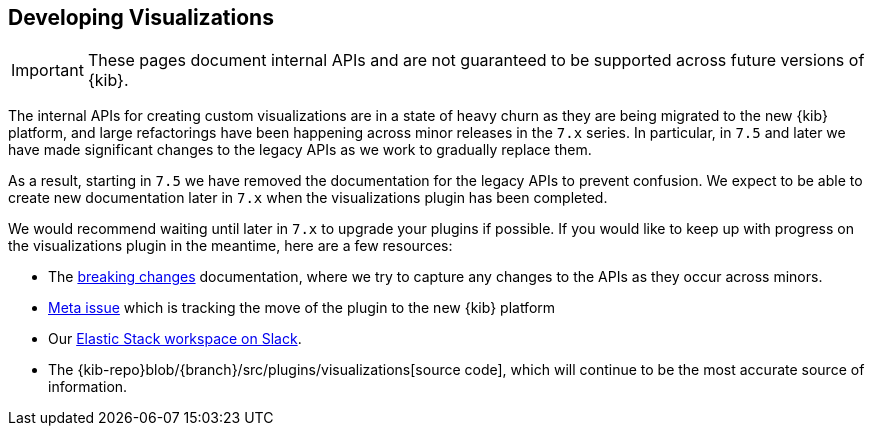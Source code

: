 [[development-visualize-index]]
== Developing Visualizations

[IMPORTANT]
==============================================
These pages document internal APIs and are not guaranteed to be supported across future versions of {kib}.
==============================================

The internal APIs for creating custom visualizations are in a state of heavy churn as
they are being migrated to the new {kib} platform, and large refactorings have been
happening across minor releases in the `7.x` series. In particular, in `7.5` and later
we have made significant changes to the legacy APIs as we work to gradually replace them.

As a result, starting in `7.5` we have removed the documentation for the legacy APIs
to prevent confusion. We expect to be able to create new documentation later in `7.x`
when the visualizations plugin has been completed.

We would recommend waiting until later in `7.x` to upgrade your plugins if possible.
If you would like to keep up with progress on the visualizations plugin in the meantime,
here are a few resources:

* The <<breaking-changes-8.0.0,breaking changes>> documentation, where we try to capture any changes to the APIs as they occur across minors.
* link:https://github.com/elastic/kibana/issues/44121[Meta issue] which is tracking the move of the plugin to the new {kib} platform
* Our link:https://www.elastic.co/blog/join-our-elastic-stack-workspace-on-slack[Elastic Stack workspace on Slack].
* The {kib-repo}blob/{branch}/src/plugins/visualizations[source code], which will continue to be
the most accurate source of information.
